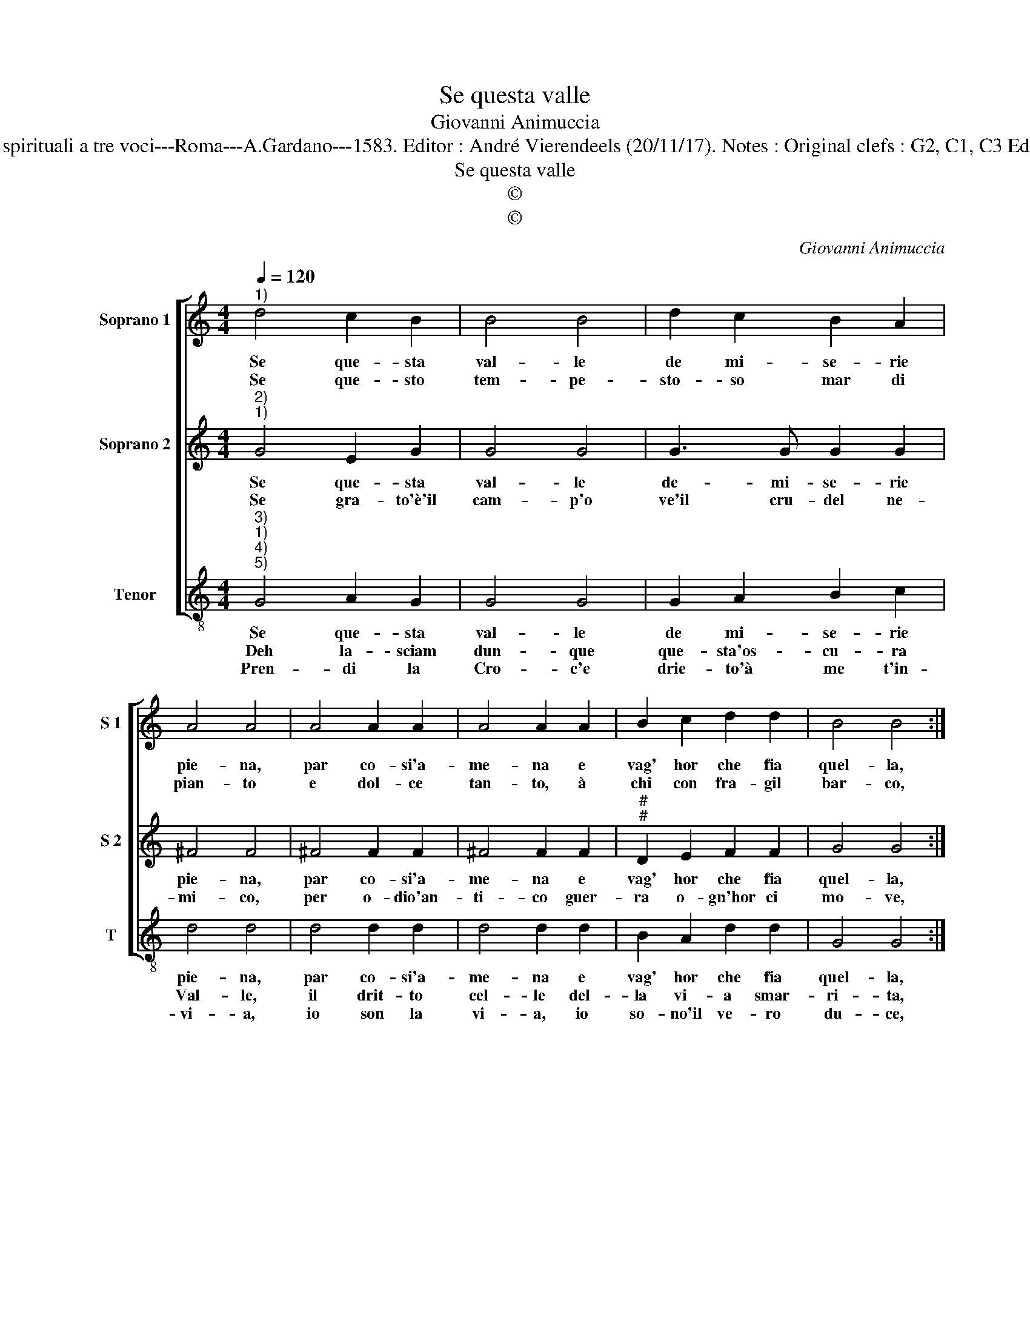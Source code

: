 X:1
T:Se questa valle
T:Giovanni Animuccia
T:Source : Primo libro delle Laude spirituali a tre voci---Roma---A.Gardano---1583. Editor : André Vierendeels (20/11/17). Notes : Original clefs : G2, C1, C3 Editorial accidentals above the staff
T:Se questa valle
T:©
T:©
C:Giovanni Animuccia
Z:©
%%score [ 1 2 3 ]
L:1/8
Q:1/4=120
M:4/4
K:C
V:1 treble nm="Soprano 1" snm="S 1"
V:2 treble nm="Soprano 2" snm="S 2"
V:3 treble-8 nm="Tenor" snm="T"
V:1
"^1)" d4 c2 B2 | B4 B4 | d2 c2 B2 A2 | A4 A4 | A4 A2 A2 | A4 A2 A2 | B2 c2 d2 d2 | B4 B4 :: %8
w: Se que- sta|val- le|de mi- se- rie|pie- na,|par co- si'a-|me- na e|vag' hor che fia|quel- la,|
w: Se que- sto|tem- pe-|sto- so mar di|pian- to|e dol- ce|tan- to, à|chi con fra- gil|bar- co,|
 d4 c2 B2 | B4 B4 | d2 c2 B2 A2 | A4 A4 | G4 G2 G2 | A4 B4 | c8 | B4 B4 | A8 | G8 |] %18
w: be- a- ta'e|bel- la|re- gi- on di|pa- ce,|pa- tria ve-|ra- ce?|Pa-|tria ve-|ra-|ce?|
w: er- ran- do'il|var- ca,|qual gio- ia'e con-|for- to,|sa- ra nel|por- to?|Sa-|ra nel|por-|to?|
V:2
"^2)""^1)" G4 E2 G2 | G4 G4 | G3 G G2 G2 | ^F4 F4 | ^F4 F2 F2 | ^F4 F2 F2 |"^#""^#" D2 E2 F2 F2 | %7
w: Se que- sta|val- le|de- mi- se- rie|pie- na,|par co- si'a-|me- na e|vag' hor che fia|
w: Se gra- to'è'il|cam- p'o|ve'il cru- del ne-|mi- co,|per o- dio'an-|ti- co guer-|ra o- gn'hor ci|
 G4 G4 :: G4 E2 G2 | G4 G4 | G3 G G2 G2 | ^F4 F4 | E4 E2 G2 | ^F4 G4 | A8 | G4 G4 |"^#" F8 | G8 |] %18
w: quel- la,|be- a- ta'e|bel- la|re- gi- on di|pa- ce,|pa- tria ve-|ra- ce?|Pa-|tria ve-|ra-|ce?|
w: mo- ve,|che fia la|do- ve'al|vin- ci- tor si|do- na,|l'al- ta co-|ro- na?|L'al-|ta co-|ro-|na?|
V:3
"^3)""^1)""^4)""^5)" G4 A2 G2 | G4 G4 | G2 A2 B2 c2 | d4 d4 | d4 d2 d2 | d4 d2 d2 | B2 A2 d2 d2 | %7
w: Se que- sta|val- le|de mi- se- rie|pie- na,|par co- si'a-|me- na e|vag' hor che fia|
w: Deh la- sciam|dun- que|que- sta'os- cu- ra|Val- le,|il drit- to|cel- le del-|la vi- a smar-|
w: Pren- di la|Cro- c'e|drie- to'à me t'in-|vi- a,|io son la|vi- a, io|so- no'il ve- ro|
 G4 G4 :: G4 A2 G2 | G4 G4 | G2 A2 B2 c2 | d4 d4 | B4 B2 d2 | d4 G4 | F8 | G4 G4 | d8 | G8 |] %18
w: quel- la,|be- a- ta'e|bel- la|re- gi- on di|pa- ce,|pa- tria ve-|ra- ce?|Pa-|tria- ve-|ra-|ce?|
w: ri- ta,|Chri- sto ne'ad-|di- ta'e|di- ce'o Pel- le-|gri- no,|ec- co'il ca-|mi- no,|Ec-|co'il ca-|mi-|no.|
w: du- ce,|che ti con-|du- ce'al-|la Cit- ta su-|per- na|di glo- ria'e-|ter- na,|di|glo- ria'e-|ter-|na.|

